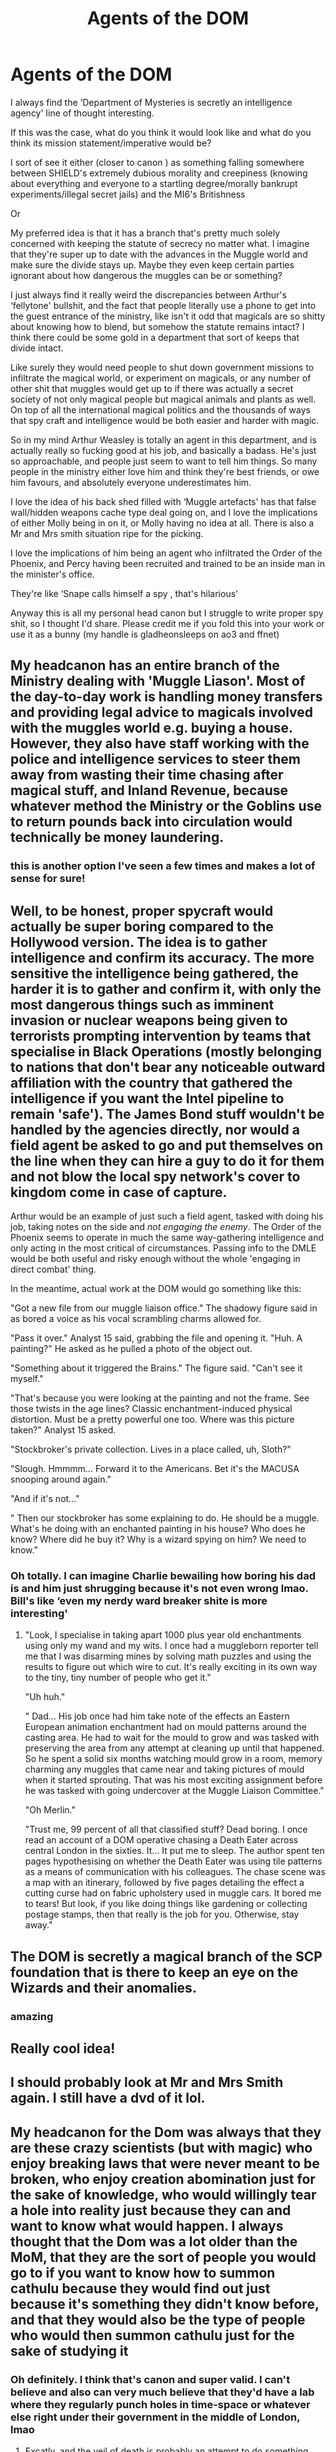 #+TITLE: Agents of the DOM

* Agents of the DOM
:PROPERTIES:
:Author: karigan_g
:Score: 29
:DateUnix: 1619534230.0
:DateShort: 2021-Apr-27
:FlairText: Prompt
:END:
I always find the ‘Department of Mysteries is secretly an intelligence agency' line of thought interesting.

If this was the case, what do you think it would look like and what do you think its mission statement/imperative would be?

I sort of see it either (closer to canon ) as something falling somewhere between SHIELD's extremely dubious morality and creepiness (knowing about everything and everyone to a startling degree/morally bankrupt experiments/illegal secret jails) and the MI6's Britishness

Or

My preferred idea is that it has a branch that's pretty much solely concerned with keeping the statute of secrecy no matter what. I imagine that they're super up to date with the advances in the Muggle world and make sure the divide stays up. Maybe they even keep certain parties ignorant about how dangerous the muggles can be or something?

I just always find it really weird the discrepancies between Arthur's ‘fellytone' bullshit, and the fact that people literally use a phone to get into the guest entrance of the ministry, like isn't it odd that magicals are so shitty about knowing how to blend, but somehow the statute remains intact? I think there could be some gold in a department that sort of keeps that divide intact.

Like surely they would need people to shut down government missions to infiltrate the magical world, or experiment on magicals, or any number of other shit that muggles would get up to if there was actually a secret society of not only magical people but magical animals and plants as well. On top of all the international magical politics and the thousands of ways that spy craft and intelligence would be both easier and harder with magic.

So in my mind Arthur Weasley is totally an agent in this department, and is actually really so fucking good at his job, and basically a badass. He's just so approachable, and people just seem to want to tell him things. So many people in the ministry either love him and think they're best friends, or owe him favours, and absolutely everyone underestimates him.

I love the idea of his back shed filled with ‘Muggle artefacts' has that false wall/hidden weapons cache type deal going on, and I love the implications of either Molly being in on it, or Molly having no idea at all. There is also a Mr and Mrs smith situation ripe for the picking.

I love the implications of him being an agent who infiltrated the Order of the Phoenix, and Percy having been recruited and trained to be an inside man in the minister's office.

They're like ‘Snape calls himself a spy , that's hilarious'

Anyway this is all my personal head canon but I struggle to write proper spy shit, so I thought I'd share. Please credit me if you fold this into your work or use it as a bunny (my handle is gladheonsleeps on ao3 and ffnet)


** My headcanon has an entire branch of the Ministry dealing with 'Muggle Liason'. Most of the day-to-day work is handling money transfers and providing legal advice to magicals involved with the muggles world e.g. buying a house. However, they also have staff working with the police and intelligence services to steer them away from wasting their time chasing after magical stuff, and Inland Revenue, because whatever method the Ministry or the Goblins use to return pounds back into circulation would technically be money laundering.
:PROPERTIES:
:Author: greatandmodest
:Score: 8
:DateUnix: 1619539016.0
:DateShort: 2021-Apr-27
:END:

*** this is another option I've seen a few times and makes a lot of sense for sure!
:PROPERTIES:
:Author: karigan_g
:Score: 3
:DateUnix: 1619541078.0
:DateShort: 2021-Apr-27
:END:


** Well, to be honest, proper spycraft would actually be super boring compared to the Hollywood version. The idea is to gather intelligence and confirm its accuracy. The more sensitive the intelligence being gathered, the harder it is to gather and confirm it, with only the most dangerous things such as imminent invasion or nuclear weapons being given to terrorists prompting intervention by teams that specialise in Black Operations (mostly belonging to nations that don't bear any noticeable outward affiliation with the country that gathered the intelligence if you want the Intel pipeline to remain 'safe'). The James Bond stuff wouldn't be handled by the agencies directly, nor would a field agent be asked to go and put themselves on the line when they can hire a guy to do it for them and not blow the local spy network's cover to kingdom come in case of capture.

Arthur would be an example of just such a field agent, tasked with doing his job, taking notes on the side and /not engaging the enemy/. The Order of the Phoenix seems to operate in much the same way-gathering intelligence and only acting in the most critical of circumstances. Passing info to the DMLE would be both useful and risky enough without the whole 'engaging in direct combat' thing.

In the meantime, actual work at the DOM would go something like this:

"Got a new file from our muggle liaison office." The shadowy figure said in as bored a voice as his vocal scrambling charms allowed for.

"Pass it over." Analyst 15 said, grabbing the file and opening it. "Huh. A painting?" He asked as he pulled a photo of the object out.

"Something about it triggered the Brains." The figure said. "Can't see it myself."

"That's because you were looking at the painting and not the frame. See those twists in the age lines? Classic enchantment-induced physical distortion. Must be a pretty powerful one too. Where was this picture taken?" Analyst 15 asked.

"Stockbroker's private collection. Lives in a place called, uh, Sloth?"

"Slough. Hmmmm... Forward it to the Americans. Bet it's the MACUSA snooping around again."

"And if it's not..."

" Then our stockbroker has some explaining to do. He should be a muggle. What's he doing with an enchanted painting in his house? Who does he know? Where did he buy it? Why is a wizard spying on him? We need to know."
:PROPERTIES:
:Author: darklooshkin
:Score: 9
:DateUnix: 1619544691.0
:DateShort: 2021-Apr-27
:END:

*** Oh totally. I can imagine Charlie bewailing how boring his dad is and him just shrugging because it's not even wrong lmao. Bill's like ‘even my nerdy ward breaker shite is more interesting'
:PROPERTIES:
:Author: karigan_g
:Score: 4
:DateUnix: 1619548540.0
:DateShort: 2021-Apr-27
:END:

**** "Look, I specialise in taking apart 1000 plus year old enchantments using only my wand and my wits. I once had a muggleborn reporter tell me that I was disarming mines by solving math puzzles and using the results to figure out which wire to cut. It's really exciting in its own way to the tiny, tiny number of people who get it."

"Uh huh."

" Dad... His job once had him take note of the effects an Eastern European animation enchantment had on mould patterns around the casting area. He had to wait for the mould to grow and was tasked with preserving the area from any attempt at cleaning up until that happened. So he spent a solid six months watching mould grow in a room, memory charming any muggles that came near and taking pictures of mould when it started sprouting. That was his most exciting assignment before he was tasked with going undercover at the Muggle Liaison Committee."

"Oh Merlin."

"Trust me, 99 percent of all that classified stuff? Dead boring. I once read an account of a DOM operative chasing a Death Eater across central London in the sixties. It... It put me to sleep. The author spent ten pages hypothesising on whether the Death Eater was using tile patterns as a means of communication with his colleagues. The chase scene was a map with an itinerary, followed by five pages detailing the effect a cutting curse had on fabric upholstery used in muggle cars. It bored me to tears! But look, if you like doing things like gardening or collecting postage stamps, then that really is the job for you. Otherwise, stay away."
:PROPERTIES:
:Author: darklooshkin
:Score: 4
:DateUnix: 1619569755.0
:DateShort: 2021-Apr-28
:END:


** The DOM is secretly a magical branch of the SCP foundation that is there to keep an eye on the Wizards and their anomalies.
:PROPERTIES:
:Author: krukpl123
:Score: 7
:DateUnix: 1619539375.0
:DateShort: 2021-Apr-27
:END:

*** amazing
:PROPERTIES:
:Author: karigan_g
:Score: 3
:DateUnix: 1619541090.0
:DateShort: 2021-Apr-27
:END:


** Really cool idea!
:PROPERTIES:
:Author: deltam8
:Score: 3
:DateUnix: 1619538094.0
:DateShort: 2021-Apr-27
:END:


** I should probably look at Mr and Mrs Smith again. I still have a dvd of it lol.
:PROPERTIES:
:Author: EliseCz1
:Score: 3
:DateUnix: 1619551816.0
:DateShort: 2021-Apr-28
:END:


** My headcanon for the Dom was always that they are these crazy scientists (but with magic) who enjoy breaking laws that were never meant to be broken, who enjoy creation abomination just for the sake of knowledge, who would willingly tear a hole into reality just because they can and want to know what would happen. I always thought that the Dom was a lot older than the MoM, that they are the sort of people you would go to if you want to know how to summon cathulu because they would find out just because it's something they didn't know before, and that they would also be the type of people who would then summon cathulu just for the sake of studying it
:PROPERTIES:
:Author: AntisocialNyx
:Score: 2
:DateUnix: 1619581751.0
:DateShort: 2021-Apr-28
:END:

*** Oh definitely. I think that's canon and super valid. I can't believe and also can very much believe that they'd have a lab where they regularly punch holes in time-space or whatever else right under their government in the middle of London, lmao
:PROPERTIES:
:Author: karigan_g
:Score: 1
:DateUnix: 1619601616.0
:DateShort: 2021-Apr-28
:END:

**** Excatly, and the veil of death is probably an attempt to do something else that was never meant to be done
:PROPERTIES:
:Author: AntisocialNyx
:Score: 2
:DateUnix: 1619603276.0
:DateShort: 2021-Apr-28
:END:

***** Totally. Or the classic archaeologist/scientist schtick of ‘this is so fascinating, let's rebuild it/oops I don't think Joel the intern is coming back after falling though it. This is FASCINATING'
:PROPERTIES:
:Author: karigan_g
:Score: 1
:DateUnix: 1619603461.0
:DateShort: 2021-Apr-28
:END:


** the DoM being wizard's SCP foundation has always been my jam tbf
:PROPERTIES:
:Author: inventiveusernombre
:Score: 1
:DateUnix: 1619579638.0
:DateShort: 2021-Apr-28
:END:
